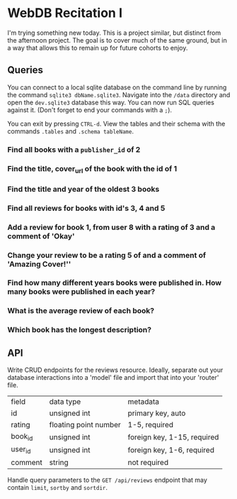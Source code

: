 * WebDB Recitation I

  I'm trying something new today. This is a project similar, but distinct from
  the afternoon project. The goal is to cover much of the same ground, but in a
  way that allows this to remain up for future cohorts to enjoy.

** Queries
   You can connect to a local sqlite database on the command line by running the
   command ~sqlite3 dbName.sqlite3~. Navigate into the ~/data~ directory and open
   the ~dev.sqlite3~ database this way. You can now run SQL queries against it.
   (Don't forget to end your commands with a ~;~).
   
   You can exit by pressing ~CTRL-d~. View the tables and their schema with the
   commands ~.tables~ and ~.schema tableName~.
   
*** Find all books with a ~publisher_id~ of 2
*** Find the title, cover_url of the book with the id of 1
*** Find the title and year of the oldest 3 books
*** Find all reviews for books with id's 3, 4 and 5
*** Add a review for book 1, from user 8 with a rating of 3 and a comment of 'Okay'
*** Change your review to be a rating 5 of and a comment of 'Amazing Cover!''
*** Find how many different years books were published in. How many books were published in each year?
*** What is the average review of each book?
*** Which book has the longest description?
** API
   Write CRUD endpoints for the reviews resource. Ideally, separate out your
   database interactions into a 'model' file and import that into your 'router'
   file.
   
   | field   | data type             | metadata                    |
   | id      | unsigned int          | primary key, auto           |
   | rating  | floating point number | 1-5, required               |
   | book_id | unsigned int          | foreign key, 1-15, required |
   | user_id | unsigned int          | foreign key, 1-6, required  |
   | comment | string                | not required                |

   
   Handle query parameters to the ~GET /api/reviews~ endpoint that may contain
   ~limit~, ~sortby~ and ~sortdir~.
